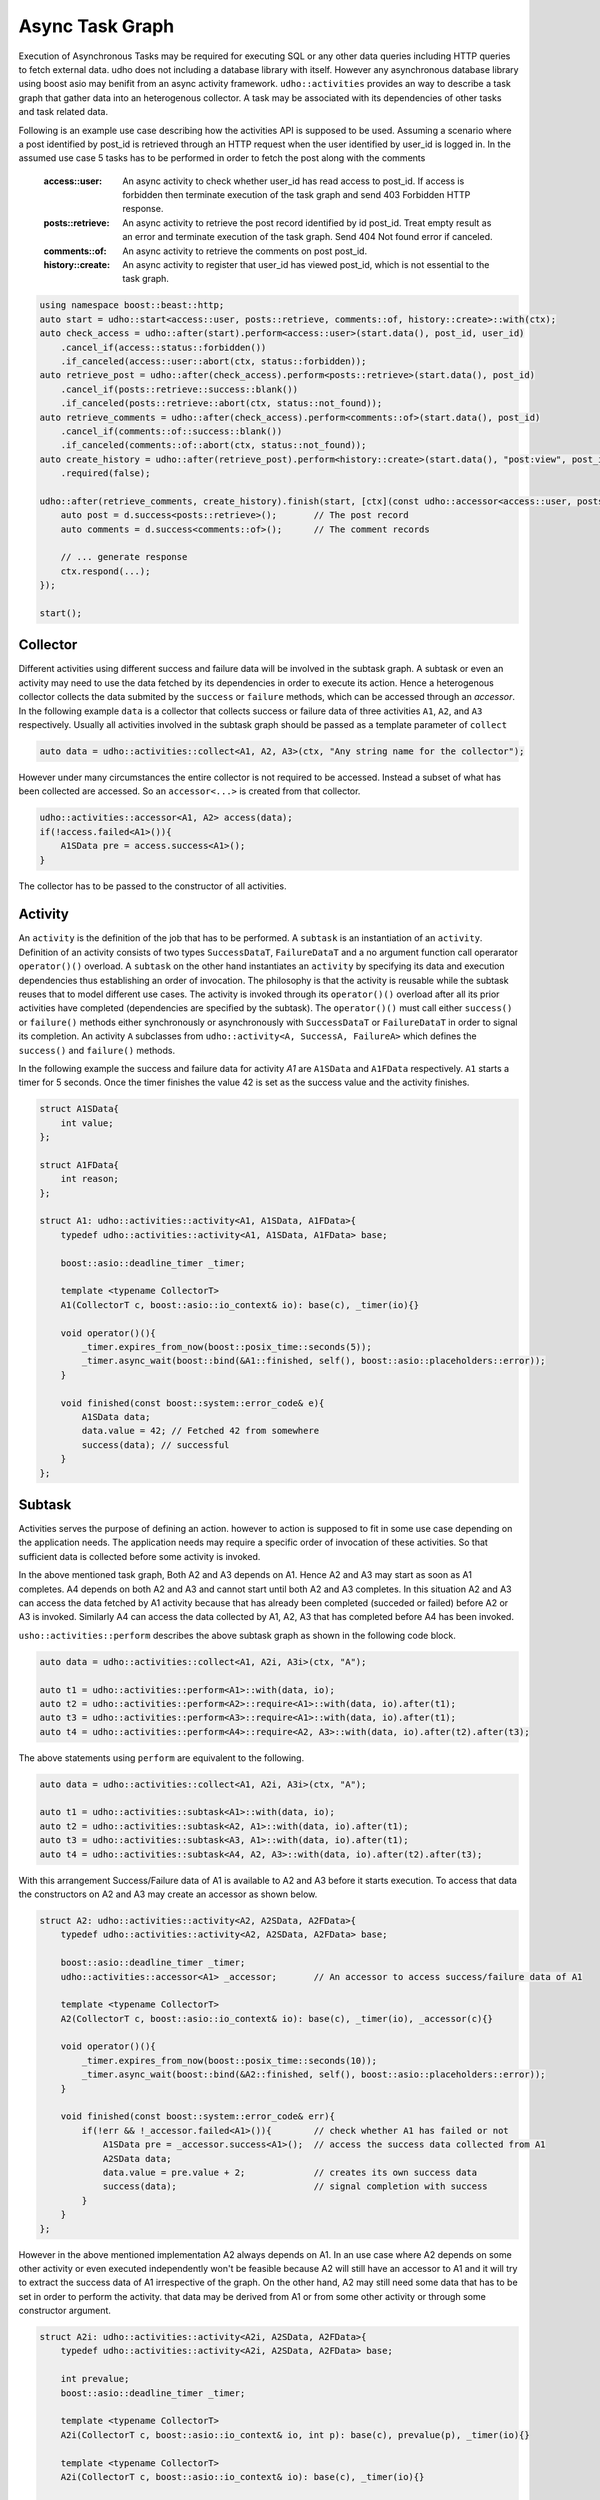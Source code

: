 *****************
Async Task Graph
*****************

Execution of Asynchronous Tasks may be required for executing SQL or any other data queries including HTTP queries to fetch external data. udho does not including a database library with itself.
However any asynchronous database library using boost asio may benifit from an async activity framework. ``udho::activities`` provides an way to describe a task graph that gather data into an heterogenous collector.
A task may be associated with its dependencies of other tasks and task related data. 

Following is an example use case describing how the activities API is supposed to be used. Assuming a scenario where a post identified by post_id is retrieved through an HTTP request when the user identified by user_id is logged in. In the assumed use case 5 tasks has to be performed in order to fetch the post along with the comments

    :access::user: An async activity to check whether user_id has read access to post_id. If access is forbidden then terminate execution of the task graph and send 403 Forbidden HTTP response.
    :posts::retrieve: An async activity to retrieve the post record identified by id post_id. Treat empty result as an error and terminate execution of the task graph. Send 404 Not found error if canceled.
    :comments::of: An async activity to retrieve the comments on post post_id.
    :history::create: An async activity to register that user_id has viewed post_id, which is not essential to the task graph.

.. code-block:: cpp

    using namespace boost::beast::http;
    auto start = udho::start<access::user, posts::retrieve, comments::of, history::create>::with(ctx);
    auto check_access = udho::after(start).perform<access::user>(start.data(), post_id, user_id)
        .cancel_if(access::status::forbidden())
        .if_canceled(access::user::abort(ctx, status::forbidden));
    auto retrieve_post = udho::after(check_access).perform<posts::retrieve>(start.data(), post_id)
        .cancel_if(posts::retrieve::success::blank())
        .if_canceled(posts::retrieve::abort(ctx, status::not_found));
    auto retrieve_comments = udho::after(check_access).perform<comments::of>(start.data(), post_id)
        .cancel_if(comments::of::success::blank())
        .if_canceled(comments::of::abort(ctx, status::not_found));
    auto create_history = udho::after(retrieve_post).perform<history::create>(start.data(), "post:view", post_id, user_id)
        .required(false);
    
    udho::after(retrieve_comments, create_history).finish(start, [ctx](const udho::accessor<access::user, posts::retrieve, comments::of, history::create>& d) mutable{
        auto post = d.success<posts::retrieve>();       // The post record
        auto comments = d.success<comments::of>();      // The comment records

        // ... generate response
        ctx.respond(...);
    });

    start();

Collector
---------

Different activities using different success and failure data will be involved in the subtask graph. A subtask or even an activity may need to use the data fetched by its dependencies in order to execute its action. Hence a heterogenous collector collects the data submited by the ``success`` or ``failure`` methods, which can be accessed through an `accessor`. In the following example ``data`` is a collector that collects success or failure data of three activities ``A1``, ``A2``, and ``A3`` respectively. Usually all activities involved in the subtask graph should be passed as a template parameter of ``collect``

.. code-block:: cpp

    auto data = udho::activities::collect<A1, A2, A3>(ctx, "Any string name for the collector");

However under many circumstances the entire collector is not required to be accessed. Instead a subset of what has been collected are accessed. So an ``accessor<...>`` is created from that collector.

.. code-block:: cpp

    udho::activities::accessor<A1, A2> access(data);
    if(!access.failed<A1>()){
        A1SData pre = access.success<A1>();
    }

The collector has to be passed to the constructor of all activities.

Activity
----------

An ``activity`` is the definition of the job that has to be performed. A ``subtask`` is an instantiation of an ``activity``. Definition of an activity consists of two types ``SuccessDataT``\ , ``FailureDataT`` and a no argument function call operarator ``operator()()`` overload. A ``subtask`` on the other hand instantiates an ``activity`` by specifying its data and execution dependencies thus establishing an order of invocation. The philosophy is that the activity is reusable while the subtask reuses that to model different use cases. The activity is invoked through its ``operator()()`` overload after all its prior activities have completed (dependencies are specified by the subtask). The ``operator()()`` must call either ``success()`` or ``failure()`` methods either synchronously or asynchronously with ``SuccessDataT`` or ``FailureDataT`` in order to signal its completion. An activity ``A`` subclasses from ``udho::activity<A, SuccessA, FailureA>`` which defines the ``success()`` and ``failure()`` methods.


In the following example the success and failure data for activity `A1` are ``A1SData`` and ``A1FData`` respectively. ``A1`` starts a timer for 5 seconds. Once the timer finishes the value 42 is set as the success value and the activity finishes.

.. code-block:: cpp

    struct A1SData{
        int value;
    };
    
    struct A1FData{
        int reason;
    };
    
    struct A1: udho::activities::activity<A1, A1SData, A1FData>{
        typedef udho::activities::activity<A1, A1SData, A1FData> base;
        
        boost::asio::deadline_timer _timer;
        
        template <typename CollectorT>
        A1(CollectorT c, boost::asio::io_context& io): base(c), _timer(io){}
        
        void operator()(){
            _timer.expires_from_now(boost::posix_time::seconds(5));
            _timer.async_wait(boost::bind(&A1::finished, self(), boost::asio::placeholders::error));
        }
        
        void finished(const boost::system::error_code& e){
            A1SData data;
            data.value = 42; // Fetched 42 from somewhere
            success(data); // successful
        }
    };

Subtask
-------

Activities serves the purpose of defining an action. however to action is supposed to fit in some use case depending on the application needs. The application needs may require a specific order of invocation of these activities. So that sufficient data is collected before some activity is invoked.

.. graphviz::

    digraph {
      A1 -> A2;
      A1 -> A3;
      A2 -> A4;
      A3 -> A4;
    }

In the above mentioned task graph, Both A2 and A3 depends on A1. Hence A2 and A3 may start as soon as A1 completes. A4 depends on both A2 and A3 and cannot start until both A2 and A3 completes. In this situation A2 and A3 can access the data fetched by A1 activity because that has already been completed (succeded or failed) before A2 or A3 is invoked. Similarly A4 can access the data collected by A1, A2, A3 that has completed before A4 has been invoked.

``usho::activities::perform`` describes the above subtask graph as shown in the following code block.

.. code-block:: cpp

    auto data = udho::activities::collect<A1, A2i, A3i>(ctx, "A");
    
    auto t1 = udho::activities::perform<A1>::with(data, io);
    auto t2 = udho::activities::perform<A2>::require<A1>::with(data, io).after(t1);
    auto t3 = udho::activities::perform<A3>::require<A1>::with(data, io).after(t1);
    auto t4 = udho::activities::perform<A4>::require<A2, A3>::with(data, io).after(t2).after(t3);

The above statements using ``perform`` are equivalent to the following.

.. code-block:: cpp

    auto data = udho::activities::collect<A1, A2i, A3i>(ctx, "A");

    auto t1 = udho::activities::subtask<A1>::with(data, io);
    auto t2 = udho::activities::subtask<A2, A1>::with(data, io).after(t1);
    auto t3 = udho::activities::subtask<A3, A1>::with(data, io).after(t1);
    auto t4 = udho::activities::subtask<A4, A2, A3>::with(data, io).after(t2).after(t3);
    
With this arrangement Success/Failure data of A1 is available to A2 and A3 before it starts execution. To access that data the constructors on A2 and A3 may create an accessor as shown below.

.. code-block:: cpp

    struct A2: udho::activities::activity<A2, A2SData, A2FData>{
        typedef udho::activities::activity<A2, A2SData, A2FData> base;
        
        boost::asio::deadline_timer _timer;
        udho::activities::accessor<A1> _accessor;       // An accessor to access success/failure data of A1
        
        template <typename CollectorT>
        A2(CollectorT c, boost::asio::io_context& io): base(c), _timer(io), _accessor(c){}
        
        void operator()(){
            _timer.expires_from_now(boost::posix_time::seconds(10));
            _timer.async_wait(boost::bind(&A2::finished, self(), boost::asio::placeholders::error));
        }
        
        void finished(const boost::system::error_code& err){
            if(!err && !_accessor.failed<A1>()){        // check whether A1 has failed or not
                A1SData pre = _accessor.success<A1>();  // access the success data collected from A1
                A2SData data;
                data.value = pre.value + 2;             // creates its own success data
                success(data);                          // signal completion with success
            }
        }
    };
    
However in the above mentioned implementation A2 always depends on A1. In an use case where A2 depends on some other activity or even executed independently won't be feasible because A2 will still have an accessor to A1 and it will try to extract the success data of A1 irrespective of the graph. On the other hand, A2 may still need some data that has to be set in order to perform the activity. that data may be derived from A1 or from some other activity or through some constructor argument.

.. code-block:: cpp

    struct A2i: udho::activities::activity<A2i, A2SData, A2FData>{
        typedef udho::activities::activity<A2i, A2SData, A2FData> base;
        
        int prevalue;
        boost::asio::deadline_timer _timer;
        
        template <typename CollectorT>
        A2i(CollectorT c, boost::asio::io_context& io, int p): base(c), prevalue(p), _timer(io){}
        
        template <typename CollectorT>
        A2i(CollectorT c, boost::asio::io_context& io): base(c), _timer(io){}
        
        void operator()(){
            _timer.expires_from_now(boost::posix_time::seconds(10));
            _timer.async_wait(boost::bind(&A2i::finished, self(), boost::asio::placeholders::error));
        }
        
        void finished(const boost::system::error_code& err){
            if(!err){
                A2SData data;
                data.value = prevalue + 2;
                success(data);
            }
        }
    };
    
In the above example ``prevalue`` is that piece of information that is required by ``A2i`` in order to perform its activity. It doesn't care who provides that information, whether its A1, or some other activity. ``A2i`` has a constructor that takes that ``prevalue`` as an argument which can be used when ``prevalue`` is known at the time of construction, or when ``A2i`` is the starting activity in the graph. 

.. code-block:: cpp

    auto t2 = udho::activities::perform<A2i>::require<A1>::with(data, io).after(t1).prepare([data](A2i& a2i){
        udho::activities::accessor<A1> a1_access(data);
        A1SData pre = a1_access.success<A1>();
        a2i.prevalue = pre.value;
    });
    
In the above code block that activity ``A2`` is prepared through its reference passed as the argument right after all its dependencies (only A1 in this case) completes by the callback provided in the ``prepare`` function. The collected ``data`` is captured inside the lambda function from which the ``A1`` success data is accessed.
    
Final
-----

Finally we would like do something once the entire subtask graph has completed in a similar fasion. In the following example we do not perform ``A4``. Instead we execute the following piece of code once both ``A2i`` and ``A3i`` completes.

.. code-block:: cpp

    udho::activities::require<A2i, A3i>::with(data).exec([ctx, name](const udho::activities::accessor<A1, A2i, A3i>& d) mutable{
        std::cout << "Final begin" << std::endl;
        
        int sum = 0;
        
        if(!d.failed<A2i>()){
            A2SData pre = d.success<A2i>();
            sum += pre.value;
            std::cout << "A2i " << pre.value << std::endl;
        }
        
        if(!d.failed<A3i>()){
            A3SData pre = d.success<A3i>();
            sum += pre.value;
            std::cout << "A3i " << pre.value << std::endl;
        }
        
        ctx.respond(boost::lexical_cast<std::string>(sum), "text/plain");
        
        std::cout << "Final end" << std::endl;
    }).after(t2).after(t3);
    
Once everything is set up we start the initial task ``t1()``

.. code-block:: cpp

    t1();
    
.. note:: By default if one subtask fails then all subtasks that depend on it will be cancelled and the final callback will be called immediately.
          However the sibling subtasks of the failing subtask will continue executing. To change this behavior use ``required(false)`` on the subtask.
          
          .. code-block:: cpp

              auto t1 = udho::activities::perform<A1>::with(data, io).required(false);
              
          In the above example all other subtasks will execute even if ``t1`` fails.
    
.. note:: The following shorthands may be used for conveniance. :cpp:type:`udho::collect` :cpp:type:`udho::accessor` :cpp:type:`udho::activity` :cpp:type:`udho::perform` :cpp:type:`udho::require`


Example
-------

API
---

Data
****

.. doxygenstruct:: udho::activities::collector
   :members:

.. doxygenstruct:: udho::activities::accessor
   :members:
   
Activity 
********

.. doxygenstruct:: udho::activities::activity
   :members:

.. doxygenstruct:: udho::activities::result
   :members:
   
.. doxygenstruct:: udho::activities::result_data
   :members:
   
Subtask
*******

.. doxygenstruct:: udho::activities::subtask
   :members:

.. doxygenstruct:: udho::activities::perform
   :members:


